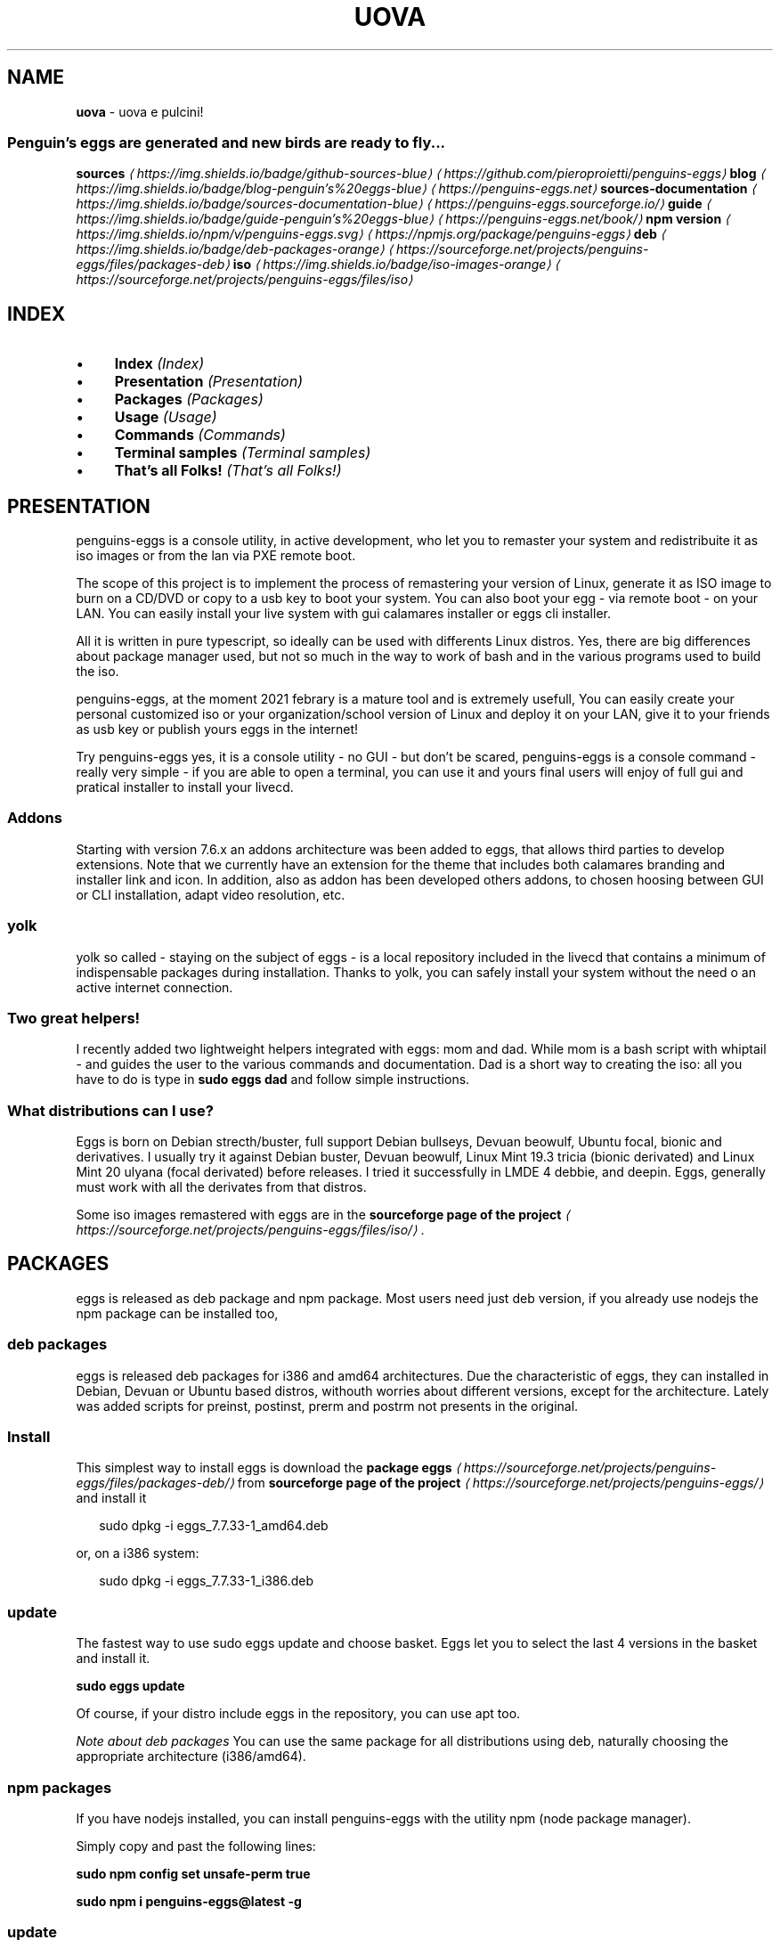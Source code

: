 .TH "UOVA" "1" "February 2021" "" ""
.SH "NAME"
\fBuova\fR - uova e pulcini!
.SS "Penguin's eggs are generated and new birds are ready to fly..."
.P
\fB\fBsources\fR \fI\(lahttps://img.shields.io/badge/github-sources-blue\(ra\fR\fR \fI\(lahttps://github.com/pieroproietti/penguins-eggs\(ra\fR \fB\fBblog\fR \fI\(lahttps://img.shields.io/badge/blog-penguin's%20eggs-blue\(ra\fR\fR \fI\(lahttps://penguins-eggs.net\(ra\fR \fB\fBsources-documentation\fR \fI\(lahttps://img.shields.io/badge/sources-documentation-blue\(ra\fR\fR \fI\(lahttps://penguins-eggs.sourceforge.io/\(ra\fR \fB\fBguide\fR \fI\(lahttps://img.shields.io/badge/guide-penguin's%20eggs-blue\(ra\fR\fR \fI\(lahttps://penguins-eggs.net/book/\(ra\fR \fB\fBnpm version\fR \fI\(lahttps://img.shields.io/npm/v/penguins-eggs.svg\(ra\fR\fR \fI\(lahttps://npmjs.org/package/penguins-eggs\(ra\fR \fB\fBdeb\fR \fI\(lahttps://img.shields.io/badge/deb-packages-orange\(ra\fR\fR \fI\(lahttps://sourceforge.net/projects/penguins-eggs/files/packages-deb\(ra\fR \fB\fBiso\fR \fI\(lahttps://img.shields.io/badge/iso-images-orange\(ra\fR\fR \fI\(lahttps://sourceforge.net/projects/penguins-eggs/files/iso\(ra\fR
.SH "INDEX"
.RS 0
.IP \(bu 4
\fBIndex\fR \fI(Index)\fR
.IP \(bu 4
\fBPresentation\fR \fI(Presentation)\fR
.IP \(bu 4
\fBPackages\fR \fI(Packages)\fR
.IP \(bu 4
\fBUsage\fR \fI(Usage)\fR
.IP \(bu 4
\fBCommands\fR \fI(Commands)\fR
.IP \(bu 4
\fBTerminal samples\fR \fI(Terminal samples)\fR
.IP \(bu 4
\fBThat's all Folks!\fR \fI(That's all Folks!)\fR
.RE 0

.SH "PRESENTATION"
.P
penguins-eggs is a console utility, in active development, who let you to remaster your system and redistribuite it as iso images or from the lan via PXE remote boot.
.P
The scope of this project is to implement the process of remastering your version of Linux, generate it as ISO image to burn on a CD/DVD or copy to a usb key to boot your system. You can also boot your egg - via remote boot - on your LAN. You can easily install your live system with gui calamares installer or eggs cli installer.
.P
All it is written in pure typescript, so ideally can be used with differents Linux distros. Yes, there are big differences about package manager used, but not so much in the way to work of bash and in the various programs used to build the iso.
.P
penguins-eggs, at the moment 2021 febrary is a mature tool and is extremely usefull, You can easily create your personal customized iso or your organization/school version of Linux and deploy it on your LAN, give it to your friends as usb key or publish yours eggs in the internet!
.P
Try penguins-eggs yes, it is a console utility - no GUI - but don't be scared, penguins-eggs is a console command - really very simple - if you are able to open a terminal, you can use it and yours final users will enjoy of full gui and pratical installer to install your livecd.
.SS "Addons"
.P
Starting with version 7.6.x an addons architecture was been added to eggs, that allows third parties to develop extensions. Note that we currently have an extension for the theme that includes both calamares branding and installer link and icon. In addition, also as addon has been developed others addons, to chosen hoosing between GUI or CLI installation, adapt video resolution, etc.
.SS "yolk"
.P
yolk so called - staying on the subject of eggs - is a local repository included in the livecd that contains a minimum of indispensable packages during installation. Thanks to yolk, you can safely install your system without the need o an active internet connection.
.SS "Two great helpers!"
.P
I recently added two lightweight helpers integrated with eggs: mom and dad. While mom is a bash script with whiptail - and guides the user to the various commands and documentation. Dad is a short way to creating the iso: all you have to do is type in \fBsudo eggs dad\fR and follow simple instructions.
.SS "What distributions can I use?"
.P
Eggs is born on Debian strecth/buster, full support Debian bullseys, Devuan beowulf, Ubuntu focal, bionic and derivatives. I usually try it against Debian buster, Devuan beowulf, Linux Mint 19.3 tricia (bionic derivated) and Linux Mint 20 ulyana (focal derivated) before releases. I tried it successfully in LMDE 4 debbie, and deepin. Eggs, generally must work with all the derivates from that distros.
.P
Some iso images remastered with eggs are in the \fBsourceforge page of the project\fR \fI\(lahttps://sourceforge.net/projects/penguins-eggs/files/iso/\(ra\fR.
.SH "PACKAGES"
.P
eggs is released as deb package and npm package. Most users need just deb version, if you already use nodejs the npm package can be installed too,
.SS "deb packages"
.P
eggs is released deb packages for i386 and amd64 architectures. Due the characteristic of eggs, they can installed in Debian, Devuan or Ubuntu based distros, withouth worries about different versions, except for the architecture. Lately was added scripts for preinst, postinst, prerm and postrm not presents in the original.
.SS "Install"
.P
This simplest way to install eggs is download the \fBpackage eggs\fR \fI\(lahttps://sourceforge.net/projects/penguins-eggs/files/packages-deb/\(ra\fR from \fBsourceforge page of the project\fR \fI\(lahttps://sourceforge.net/projects/penguins-eggs/\(ra\fR and install it
.P
.RS 2
.nf
sudo dpkg -i eggs_7.7.33-1_amd64.deb
.fi
.RE
.P
or, on a i386 system:
.P
.RS 2
.nf
sudo dpkg -i eggs_7.7.33-1_i386.deb
.fi
.RE
.SS "update"
.P
The fastest way to use sudo eggs update and choose basket. Eggs let you to select the last 4 versions in the basket and install it.
.P
\fBsudo eggs update\fR
.P
Of course, if your distro include eggs in the repository, you can use apt too.
.P
\fINote about deb packages\fR You can use the same package for all distributions using deb, naturally choosing the appropriate architecture (i386/amd64).
.SS "npm packages"
.P
If you have nodejs installed, you can install penguins-eggs with the utility npm (node package manager).
.P
Simply copy and past the following lines:
.P
\fBsudo npm config set unsafe-perm true\fR
.P
\fBsudo npm i penguins-eggs@latest -g\fR
.SS "update"
.P
\fBsudo eggs update\fR
.SH "USAGE"
.P
.RS 2
.nf
$ npm install -g penguins-eggs
$ eggs COMMAND
running command...
$ eggs (-v|--version|version)
penguins-eggs/7.8.10 linux-x64 node-v14.15.4
$ eggs --help \[lB]COMMAND\[rB]
USAGE
  $ eggs COMMAND
...
.fi
.RE
.SH "COMMANDS"
.RS 0
.IP \(bu 4
\fB\fBeggs adapt\fR\fR \fI(eggs adapt)\fR
.IP \(bu 4
\fB\fBeggs autocomplete \[lB]SHELL\[rB]\fR\fR \fI(eggs autocomplete \[lB]SHELL\[rB])\fR
.IP \(bu 4
\fB\fBeggs calamares\fR\fR \fI(eggs calamares)\fR
.IP \(bu 4
\fB\fBeggs dad\fR\fR \fI(eggs dad)\fR
.IP \(bu 4
\fB\fBeggs export:deb\fR\fR \fI(eggs export:deb)\fR
.IP \(bu 4
\fB\fBeggs export:docs\fR\fR \fI(eggs export:docs)\fR
.IP \(bu 4
\fB\fBeggs export:iso\fR\fR \fI(eggs export:iso)\fR
.IP \(bu 4
\fB\fBeggs help \[lB]COMMAND\[rB]\fR\fR \fI(eggs help \[lB]COMMAND\[rB])\fR
.IP \(bu 4
\fB\fBeggs info\fR\fR \fI(eggs info)\fR
.IP \(bu 4
\fB\fBeggs install\fR\fR \fI(eggs install)\fR
.IP \(bu 4
\fB\fBeggs kill\fR\fR \fI(eggs kill)\fR
.IP \(bu 4
\fB\fBeggs mom\fR\fR \fI(eggs mom)\fR
.IP \(bu 4
\fB\fBeggs prerequisites\fR\fR \fI(eggs prerequisites)\fR
.IP \(bu 4
\fB\fBeggs produce\fR\fR \fI(eggs produce)\fR
.IP \(bu 4
\fB\fBeggs remove\fR\fR \fI(eggs remove)\fR
.IP \(bu 4
\fB\fBeggs tools:clean\fR\fR \fI(eggs tools:clean)\fR
.IP \(bu 4
\fB\fBeggs tools:initrd\fR\fR \fI(eggs tools:initrd)\fR
.IP \(bu 4
\fB\fBeggs tools:locales\fR\fR \fI(eggs tools:locales)\fR
.IP \(bu 4
\fB\fBeggs tools:pve\fR\fR \fI(eggs tools:pve)\fR
.IP \(bu 4
\fB\fBeggs tools:sanitize\fR\fR \fI(eggs tools:sanitize)\fR
.IP \(bu 4
\fB\fBeggs tools:skel\fR\fR \fI(eggs tools:skel)\fR
.IP \(bu 4
\fB\fBeggs tools:yolk\fR\fR \fI(eggs tools:yolk)\fR
.IP \(bu 4
\fB\fBeggs update\fR\fR \fI(eggs update)\fR
.RE 0

.SS "\fBeggs adapt\fR"
.P
adapt monitor resolution for VM only
.P
.RS 2
.nf
USAGE
  $ eggs adapt

OPTIONS
  -h, --help     show CLI help
  -v, --verbose

ALIASES
  $ eggs adjust
.fi
.RE
.P
\fISee code: \fBsrc/commands/adapt.ts\fI \fI\(lahttps://github.com/pieroproietti/penguins-eggs/blob/v7.8.10/src/commands/adapt.ts\(ra\fI\fR
.SS "\fBeggs autocomplete \[lB]SHELL\[rB]\fR"
.P
display autocomplete installation instructions
.P
.RS 2
.nf
USAGE
  $ eggs autocomplete \[lB]SHELL\[rB]

ARGUMENTS
  SHELL  shell type

OPTIONS
  -r, --refresh-cache  Refresh cache (ignores displaying instructions)

EXAMPLES
  $ eggs autocomplete
  $ eggs autocomplete bash
  $ eggs autocomplete zsh
  $ eggs autocomplete --refresh-cache
.fi
.RE
.P
\fISee code: \fB@oclif/plugin-autocomplete\fI \fI\(lahttps://github.com/oclif/plugin-autocomplete/blob/v0.3.0/src/commands/autocomplete/index.ts\(ra\fI\fR
.SS "\fBeggs calamares\fR"
.P
calamares or install or configure it
.P
.RS 2
.nf
USAGE
  $ eggs calamares

OPTIONS
  -f, --final    final: remove eggs prerequisites, calamares and all it's dependencies
  -h, --help     show CLI help
  -i, --install  install calamares and it's dependencies
  -v, --verbose
  --theme=theme  theme/branding for eggs and calamares

EXAMPLES
  ~$ sudo eggs calamares 
  create/renew calamares configuration's files

  ~$ sudo eggs calamares -i 
  install calamares and create it's configuration's files
.fi
.RE
.P
\fISee code: \fBsrc/commands/calamares.ts\fI \fI\(lahttps://github.com/pieroproietti/penguins-eggs/blob/v7.8.10/src/commands/calamares.ts\(ra\fI\fR
.SS "\fBeggs dad\fR"
.P
ask help from daddy (gui interface)!
.P
.RS 2
.nf
USAGE
  $ eggs dad

OPTIONS
  -h, --help     show CLI help
  -v, --verbose
.fi
.RE
.P
\fISee code: \fBsrc/commands/dad.ts\fI \fI\(lahttps://github.com/pieroproietti/penguins-eggs/blob/v7.8.10/src/commands/dad.ts\(ra\fI\fR
.SS "\fBeggs export:deb\fR"
.P
export package eggs-v7-x-x-1.deb in the destination host
.P
.RS 2
.nf
USAGE
  $ eggs export:deb

OPTIONS
  -c, --clean  remove old .deb before to copy
  -h, --help   show CLI help
  --all        export all archs
  --amd64      export amd64 arch
  --armel      export armel arch
  --i386       export i386 arch
.fi
.RE
.P
\fISee code: \fBsrc/commands/export/deb.ts\fI \fI\(lahttps://github.com/pieroproietti/penguins-eggs/blob/v7.8.10/src/commands/export/deb.ts\(ra\fI\fR
.SS "\fBeggs export:docs\fR"
.P
remove and export docType documentation of the sources in the destination host
.P
.RS 2
.nf
USAGE
  $ eggs export:docs

OPTIONS
  -h, --help  show CLI help
.fi
.RE
.P
\fISee code: \fBsrc/commands/export/docs.ts\fI \fI\(lahttps://github.com/pieroproietti/penguins-eggs/blob/v7.8.10/src/commands/export/docs.ts\(ra\fI\fR
.SS "\fBeggs export:iso\fR"
.P
export iso in the destination host
.P
.RS 2
.nf
USAGE
  $ eggs export:iso

OPTIONS
  -c, --clean  delete old ISOs before to copy
  -h, --help   show CLI help
.fi
.RE
.P
\fISee code: \fBsrc/commands/export/iso.ts\fI \fI\(lahttps://github.com/pieroproietti/penguins-eggs/blob/v7.8.10/src/commands/export/iso.ts\(ra\fI\fR
.SS "\fBeggs help \[lB]COMMAND\[rB]\fR"
.P
display help for eggs
.P
.RS 2
.nf
USAGE
  $ eggs help \[lB]COMMAND\[rB]

ARGUMENTS
  COMMAND  command to show help for

OPTIONS
  --all  see all commands in CLI
.fi
.RE
.P
\fISee code: \fB@oclif/plugin-help\fI \fI\(lahttps://github.com/oclif/plugin-help/blob/v3.2.2/src/commands/help.ts\(ra\fI\fR
.SS "\fBeggs info\fR"
.P
informations about system and eggs
.P
.RS 2
.nf
USAGE
  $ eggs info

EXAMPLE
  $ eggs info
  You will find here informations about penguin's eggs!
.fi
.RE
.P
\fISee code: \fBsrc/commands/info.ts\fI \fI\(lahttps://github.com/pieroproietti/penguins-eggs/blob/v7.8.10/src/commands/info.ts\(ra\fI\fR
.SS "\fBeggs install\fR"
.P
eggs installer - (the egg became penguin)
.P
.RS 2
.nf
USAGE
  $ eggs install

OPTIONS
  -c, --cli        try to use antiX installer (cli)
  -g, --gui        use Calamares installer (gui)
  -h, --info       show CLI help
  -l, --lvmremove  remove lvm /dev/pve
  -m, --mx         try to use MX installer (gui)
  -u, --umount     umount devices
  -v, --verbose    verbose

ALIASES
  $ eggs hatch

EXAMPLE
  $ eggs install
  Install the system with eggs cli installer(default)
.fi
.RE
.P
\fISee code: \fBsrc/commands/install.ts\fI \fI\(lahttps://github.com/pieroproietti/penguins-eggs/blob/v7.8.10/src/commands/install.ts\(ra\fI\fR
.SS "\fBeggs kill\fR"
.P
kill the eggs/free the nest
.P
.RS 2
.nf
USAGE
  $ eggs kill

OPTIONS
  -h, --help     show CLI help
  -v, --verbose  verbose

EXAMPLE
  $ eggs kill
  kill the eggs/free the nest
.fi
.RE
.P
\fISee code: \fBsrc/commands/kill.ts\fI \fI\(lahttps://github.com/pieroproietti/penguins-eggs/blob/v7.8.10/src/commands/kill.ts\(ra\fI\fR
.SS "\fBeggs mom\fR"
.P
ask for mommy (gui interface)!
.P
.RS 2
.nf
USAGE
  $ eggs mom

OPTIONS
  -h, --help  show CLI help
.fi
.RE
.P
\fISee code: \fBsrc/commands/mom.ts\fI \fI\(lahttps://github.com/pieroproietti/penguins-eggs/blob/v7.8.10/src/commands/mom.ts\(ra\fI\fR
.SS "\fBeggs prerequisites\fR"
.P
Initialize eggs and install packages prerequisites to run eggs
.P
.RS 2
.nf
USAGE
  $ eggs prerequisites

OPTIONS
  -h, --help     show CLI help
  -v, --verbose  verbose

ALIASES
  $ eggs fertilize
  $ eggs init

EXAMPLE
  ~$ eggs init
  Initialize eggs, install prerequisites and create configuration files
.fi
.RE
.P
\fISee code: \fBsrc/commands/prerequisites.ts\fI \fI\(lahttps://github.com/pieroproietti/penguins-eggs/blob/v7.8.10/src/commands/prerequisites.ts\(ra\fI\fR
.SS "\fBeggs produce\fR"
.P
the system produce an egg: livecd creation.
.P
.RS 2
.nf
USAGE
  $ eggs produce

OPTIONS
  -b, --basename=basename  basename
  -f, --fast               fast compression
  -h, --help               show CLI help
  -m, --max                max compression
  -n, --normal             normal compression
  -p, --prefix=prefix      prefix
  -s, --script             script mode. Generate scripts to manage iso build
  -v, --verbose            verbose
  -y, --yolk               -y force yolk renew
  --adapt                  adapt video resolution in VM
  --final                  final: remove eggs prerequisites, calamares and all it's dependencies
  --ichoice                allows the user to choose the installation type cli/gui
  --pve                    administration of virtual machines (Proxmox-VE)
  --rsupport               remote support via dwagent
  --theme=theme            theme/branding for eggs and calamares

ALIASES
  $ eggs spawn
  $ eggs lay

EXAMPLES
  $ sudo eggs produce 
  produce an ISO called \[lB]hostname\[rB]-\[lB]arch\[rB]-YYYY-MM-DD_HHMM.iso, compressed xz (standard compression).
  If hostname=ugo and arch=i386 ugo-x86-2020-08-25_1215.iso

  $ sudo eggs produce -v
  the same as the previuos, but with more explicative output

  $ sudo eggs produce -vf
  the same as the previuos, compression lz4 (fastest but about 30%
  less compressed than xz)

  $ sudo eggs produce -vm
  the same as the previuos, compression xz (normal compression xz)

  $ sudo eggs produce -vm
  the same as the previuos, compression xz -Xbcj x86 (max compression, about 10%
  more compressed)

  $ sudo eggs produce -vf --basename leo --theme debian --adapt 
  produce an ISO called leo-i386-2020-08-25_1215.iso compression lz4,
  using Debian theme and link to adapt

  $ sudo eggs produce -v --basename leo --theme debian --adapt 
  produce an ISO called leo-i386-2020-08-25_1215.iso compression xz,
  using Debian theme and link to adapt

  $ sudo eggs produce -v --basename leo --rsupport 
  produce an ISO called leo-i386-2020-08-25_1215.iso compression xz, using eggs
  theme and link to dwagent

  $ sudo eggs produce -vs --basename leo --rsupport 
  produce scripts to build an ISO as the previus example. Scripts can be found
  in /home/eggs/ovarium and you can customize all you need
.fi
.RE
.P
\fISee code: \fBsrc/commands/produce.ts\fI \fI\(lahttps://github.com/pieroproietti/penguins-eggs/blob/v7.8.10/src/commands/produce.ts\(ra\fI\fR
.SS "\fBeggs remove\fR"
.P
remove eggs, eggs configurations, prerequisites, calamares, calamares configurations
.P
.RS 2
.nf
USAGE
  $ eggs remove

OPTIONS
  -a, --all            remove all
  -h, --help           show CLI help
  -p, --prerequisites  remove eggs packages prerequisites
  -v, --verbose        verbose
  --purge              remove eggs, eggs configuration

EXAMPLES
  $ sudo eggs remove 
  remove eggs

  $ sudo eggs remove --purge 
  remove eggs, eggs configurations

  $ sudo eggs remove --prerequisites 
  remove packages prerequisites, calamares, calamares configurations

  $ sudo eggs remove --all
  remove eggs, eggs configurations, prerequisites, calamares, calamares configurations
.fi
.RE
.P
\fISee code: \fBsrc/commands/remove.ts\fI \fI\(lahttps://github.com/pieroproietti/penguins-eggs/blob/v7.8.10/src/commands/remove.ts\(ra\fI\fR
.SS "\fBeggs tools:clean\fR"
.P
clean system log, apt, etc
.P
.RS 2
.nf
USAGE
  $ eggs tools:clean

OPTIONS
  -h, --help     show CLI help
  -v, --verbose  verbose
.fi
.RE
.P
\fISee code: \fBsrc/commands/tools/clean.ts\fI \fI\(lahttps://github.com/pieroproietti/penguins-eggs/blob/v7.8.10/src/commands/tools/clean.ts\(ra\fI\fR
.SS "\fBeggs tools:initrd\fR"
.P
Test initrd
.P
.RS 2
.nf
USAGE
  $ eggs tools:initrd

OPTIONS
  -h, --help     show CLI help
  -v, --verbose
  --check=check  check if necessary to clean initrd.img
  --clean=clean  clean the initrd.img
.fi
.RE
.P
\fISee code: \fBsrc/commands/tools/initrd.ts\fI \fI\(lahttps://github.com/pieroproietti/penguins-eggs/blob/v7.8.10/src/commands/tools/initrd.ts\(ra\fI\fR
.SS "\fBeggs tools:locales\fR"
.P
install/clean locales
.P
.RS 2
.nf
USAGE
  $ eggs tools:locales

OPTIONS
  -h, --help       show CLI help
  -r, --reinstall  reinstall locales
  -v, --verbose    verbose
.fi
.RE
.P
\fISee code: \fBsrc/commands/tools/locales.ts\fI \fI\(lahttps://github.com/pieroproietti/penguins-eggs/blob/v7.8.10/src/commands/tools/locales.ts\(ra\fI\fR
.SS "\fBeggs tools:pve\fR"
.P
enable/start/stop pve-live
.P
.RS 2
.nf
USAGE
  $ eggs tools:pve

OPTIONS
  -d, --disable  disable
  -e, --enable   enable
  -h, --help     show CLI help
  -v, --verbose  stop service
  --start        start
  --stop         stop service
.fi
.RE
.P
\fISee code: \fBsrc/commands/tools/pve.ts\fI \fI\(lahttps://github.com/pieroproietti/penguins-eggs/blob/v7.8.10/src/commands/tools/pve.ts\(ra\fI\fR
.SS "\fBeggs tools:sanitize\fR"
.P
sanitize
.P
.RS 2
.nf
USAGE
  $ eggs tools:sanitize

OPTIONS
  -h, --help  show CLI help
.fi
.RE
.P
\fISee code: \fBsrc/commands/tools/sanitize.ts\fI \fI\(lahttps://github.com/pieroproietti/penguins-eggs/blob/v7.8.10/src/commands/tools/sanitize.ts\(ra\fI\fR
.SS "\fBeggs tools:skel\fR"
.P
update skel from home configuration
.P
.RS 2
.nf
USAGE
  $ eggs tools:skel

OPTIONS
  -h, --help       show CLI help
  -u, --user=user  user to be used
  -v, --verbose

EXAMPLE
  $ eggs skel --user mauro
  desktop configuration of user mauro will get used as default
.fi
.RE
.P
\fISee code: \fBsrc/commands/tools/skel.ts\fI \fI\(lahttps://github.com/pieroproietti/penguins-eggs/blob/v7.8.10/src/commands/tools/skel.ts\(ra\fI\fR
.SS "\fBeggs tools:yolk\fR"
.P
configure eggs to install without internet
.P
.RS 2
.nf
USAGE
  $ eggs tools:yolk

OPTIONS
  -h, --help     show CLI help
  -v, --verbose

EXAMPLE
  $ eggs yolk -v
.fi
.RE
.P
\fISee code: \fBsrc/commands/tools/yolk.ts\fI \fI\(lahttps://github.com/pieroproietti/penguins-eggs/blob/v7.8.10/src/commands/tools/yolk.ts\(ra\fI\fR
.SS "\fBeggs update\fR"
.P
update the penguin's eggs tool.
.P
.RS 2
.nf
USAGE
  $ eggs update

OPTIONS
  -a, --apt      if eggs package is .deb, update from distro repositories
  -b, --basket   if eggs package is .deb, update from eggs basket
  -h, --help     show CLI help
  -n, --npm      if eggs package is .npm, update from npmjs.com
  -v, --verbose  verbose

DESCRIPTION
  This method always works, both with npm and deb packages.

EXAMPLE
  $ eggs update
  update/upgrade the penguin's eggs tool
.fi
.RE
.P
\fISee code: \fBsrc/commands/update.ts\fI \fI\(lahttps://github.com/pieroproietti/penguins-eggs/blob/v7.8.10/src/commands/update.ts\(ra\fI\fR
.SH "TERMINAL SAMPLES"
.P
\fBterminal samples\fR \fI\(lahttps://github.com/pieroproietti/penguins-eggs/blob/master/documents/terminal-lessons/eggs_help.gif?raw=true\(ra\fR
.SH "THAT'S ALL FOLKS!"
.P
No need other configurations, penguins-eggs are battery included or better, as in the real, live is inside! :-D
.SS "More informations"
.P
There is \fBuser's manual\fR \fI\(lahttps://penguins-eggs.net/book/\(ra\fR and same other documentation in \fBdocuments folder\fR \fI\(la./documents\(ra\fR of this repository.
.P
Contact me via \fBgitter\fR \fI\(lahttps://gitter.im/penguins-eggs-1/community\(ra\fR, or open an \fBissue\fR \fI\(lahttps://github.com/pieroproietti/penguins-eggs/issues\(ra\fR on github.
.RS 0
.IP \(bu 4
penguin's eggs site: \fBpenguin's eggs\fR \fI\(lahttps://penguins-eggs.net\(ra\fR
.IP \(bu 4
facebook personal: \fBPiero Proietti\fR \fI\(lahttps://www.facebook.com/thewind61\(ra\fR
.IP \(bu 4
facebook group:  \fBPenguin's Eggs\fR \fI\(lahttps://www.facebook.com/groups/128861437762355/\(ra\fR
.IP \(bu 4
facebook page:  \fBPenguin's Eggs\fR \fI\(lahttps://www.facebook.com/penguinseggs\(ra\fR
.IP \(bu 4
mail: \fI\(lapiero.proietti@gmail.com\(ra\fR
.RE 0

.SS "Copyright and licenses"
.P
Copyright (c) 2017, 2020 \fBPiero Proietti\fR \fI\(lahttps://penguins-eggs.net/about-me.html\(ra\fR, dual licensed under the MIT or GPL Version 2 licenses.
